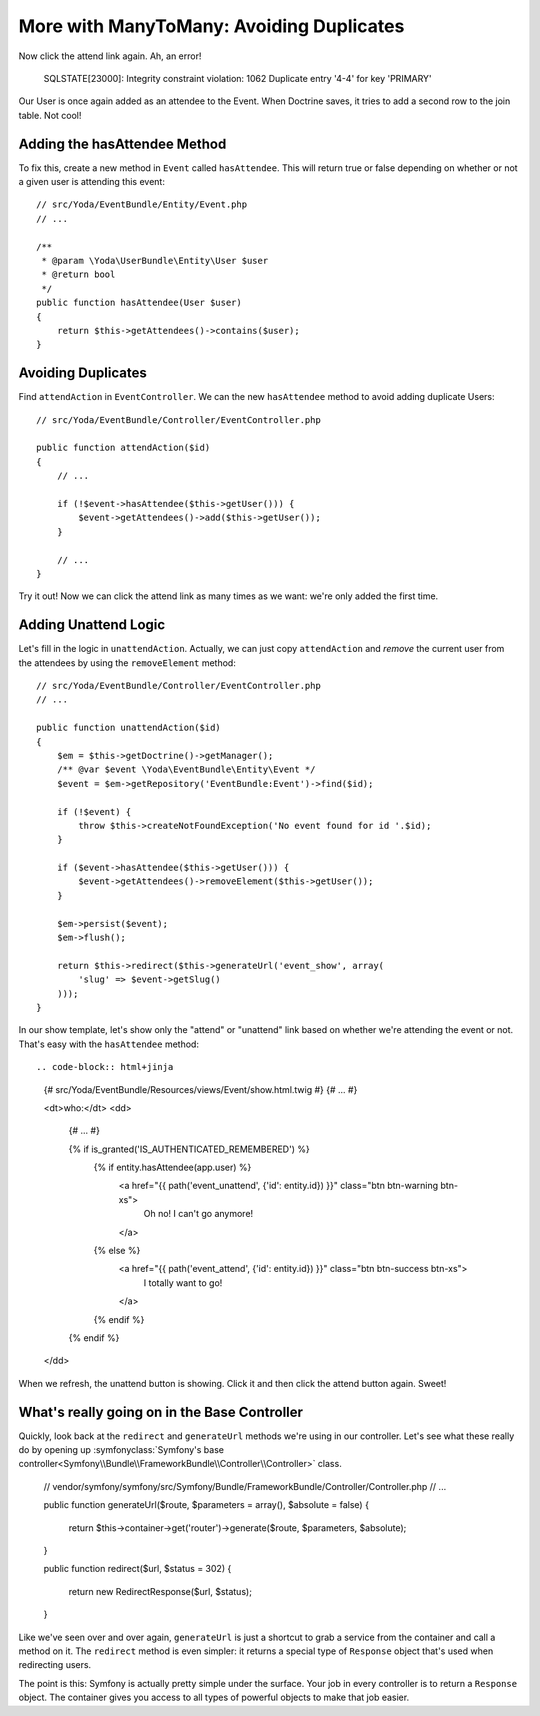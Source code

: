 More with ManyToMany: Avoiding Duplicates
=========================================

Now click the attend link again. Ah, an error!

    SQLSTATE[23000]: Integrity constraint violation: 1062 Duplicate entry
    '4-4' for key 'PRIMARY'

Our User is once again added as an attendee to the Event. When Doctrine saves,
it tries to add a second row to the join table. Not cool!

Adding the hasAttendee Method
-----------------------------

To fix this, create a new method in ``Event`` called ``hasAttendee``. This
will return true or false depending on whether or not a given user is attending
this event::

    // src/Yoda/EventBundle/Entity/Event.php
    // ...

    /**
     * @param \Yoda\UserBundle\Entity\User $user
     * @return bool
     */
    public function hasAttendee(User $user)
    {
        return $this->getAttendees()->contains($user);
    }

Avoiding Duplicates
-------------------

Find ``attendAction`` in ``EventController``. We can the new ``hasAttendee``
method to avoid adding duplicate Users::

    // src/Yoda/EventBundle/Controller/EventController.php

    public function attendAction($id)
    {
        // ...

        if (!$event->hasAttendee($this->getUser())) {
            $event->getAttendees()->add($this->getUser());
        }
        
        // ...
    }

Try it out! Now we can click the attend link as many times as we want: we're
only added the first time.

Adding Unattend Logic
---------------------

Let's fill in the logic in ``unattendAction``. Actually, we can just copy
``attendAction`` and *remove* the current user from the attendees by using
the ``removeElement`` method::

    // src/Yoda/EventBundle/Controller/EventController.php
    // ...

    public function unattendAction($id)
    {
        $em = $this->getDoctrine()->getManager();
        /** @var $event \Yoda\EventBundle\Entity\Event */
        $event = $em->getRepository('EventBundle:Event')->find($id);

        if (!$event) {
            throw $this->createNotFoundException('No event found for id '.$id);
        }

        if ($event->hasAttendee($this->getUser())) {
            $event->getAttendees()->removeElement($this->getUser());
        }

        $em->persist($event);
        $em->flush();

        return $this->redirect($this->generateUrl('event_show', array(
            'slug' => $event->getSlug()
        )));
    }

In our show template, let's show only the "attend" or "unattend" link based
on whether we're attending the event or not. That's easy with the ``hasAttendee``
method::

.. code-block:: html+jinja

    {# src/Yoda/EventBundle/Resources/views/Event/show.html.twig #}
    {# ... #}

    <dt>who:</dt>
    <dd>
        {# ... #}

        {% if is_granted('IS_AUTHENTICATED_REMEMBERED') %}
            {% if entity.hasAttendee(app.user) %}
                <a href="{{ path('event_unattend', {'id': entity.id}) }}" class="btn btn-warning btn-xs">
                    Oh no! I can't go anymore!
                </a>
            {% else %}
                <a href="{{ path('event_attend', {'id': entity.id}) }}" class="btn btn-success btn-xs">
                    I totally want to go!
                </a>
            {% endif %}
        {% endif %}
    </dd>

When we refresh, the unattend button is showing. Click it and then click the
attend button again. Sweet!

What's really going on in the Base Controller
---------------------------------------------

Quickly, look back at the ``redirect`` and ``generateUrl`` methods we're
using in our controller. Let's see what these really do by opening up
:symfonyclass:`Symfony's base controller<Symfony\\Bundle\\FrameworkBundle\\Controller\\Controller>`
class.

    // vendor/symfony/symfony/src/Symfony/Bundle/FrameworkBundle/Controller/Controller.php
    // ...
    
    public function generateUrl($route, $parameters = array(), $absolute = false)
    {
        return $this->container->get('router')->generate($route, $parameters, $absolute);
    }

    public function redirect($url, $status = 302)
    {
        return new RedirectResponse($url, $status);
    }

Like we've seen over and over again, ``generateUrl`` is just a shortcut to
grab a service from the container and call a method on it. The ``redirect``
method is even simpler: it returns a special type of ``Response`` object
that's used when redirecting users.

The point is this: Symfony is actually pretty simple under the surface. Your
job in every controller is to return a ``Response`` object. The container
gives you access to all types of powerful objects to make that job easier.

